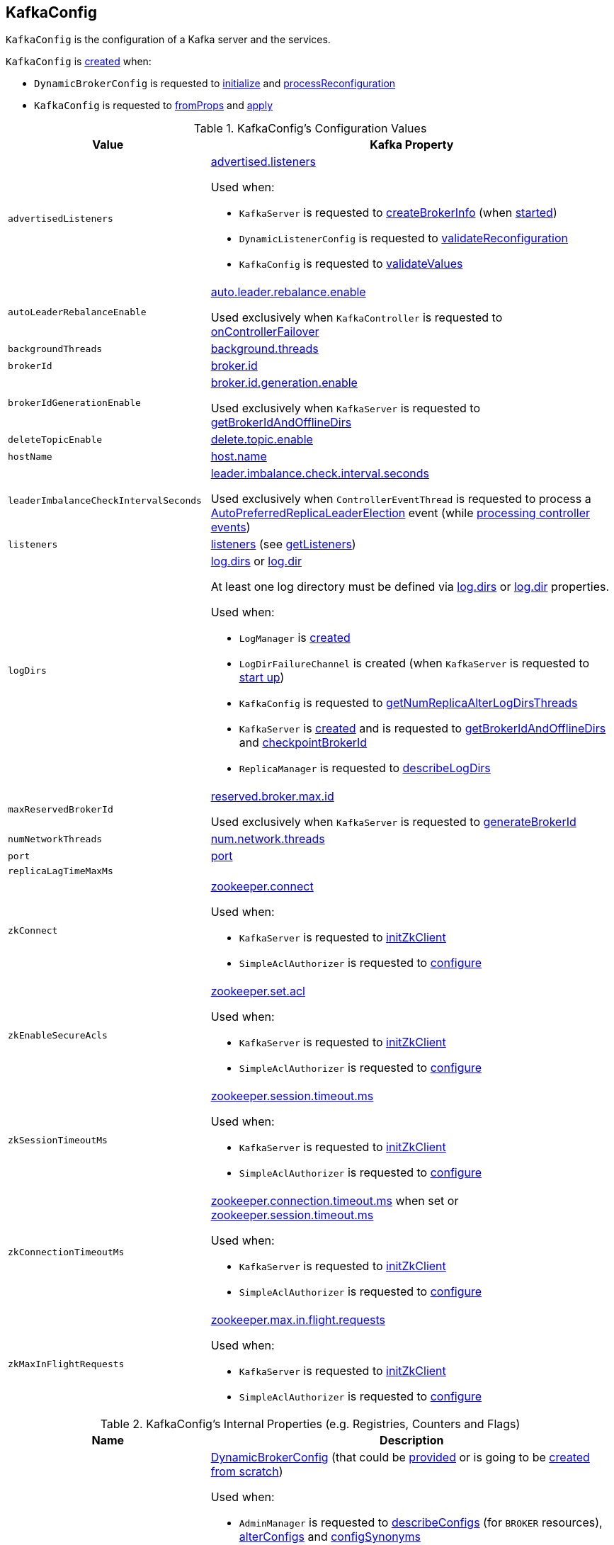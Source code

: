== [[KafkaConfig]] KafkaConfig

`KafkaConfig` is the configuration of a Kafka server and the services.

`KafkaConfig` is <<creating-instance, created>> when:

* `DynamicBrokerConfig` is requested to <<kafka-server-DynamicBrokerConfig.adoc#initialize, initialize>> and <<kafka-server-DynamicBrokerConfig.adoc#processReconfiguration, processReconfiguration>>

* `KafkaConfig` is requested to <<fromProps, fromProps>> and <<apply, apply>>

[[configuration-values]]
.KafkaConfig's Configuration Values
[cols="1m,2",options="header",width="100%"]
|===
| Value
| Kafka Property

| advertisedListeners
a| [[advertisedListeners]] <<kafka-properties.adoc#advertised.listeners, advertised.listeners>>

Used when:

* `KafkaServer` is requested to <<kafka-KafkaServer.adoc#createBrokerInfo, createBrokerInfo>> (when <<kafka-KafkaServer.adoc#startup, started>>)

* `DynamicListenerConfig` is requested to <<kafka-server-DynamicListenerConfig.adoc#validateReconfiguration, validateReconfiguration>>

* `KafkaConfig` is requested to <<validateValues, validateValues>>

| autoLeaderRebalanceEnable
a| [[autoLeaderRebalanceEnable]] <<kafka-properties.adoc#auto.leader.rebalance.enable, auto.leader.rebalance.enable>>

Used exclusively when `KafkaController` is requested to <<kafka-KafkaController.adoc#onControllerFailover, onControllerFailover>>

| backgroundThreads
| [[backgroundThreads]] <<kafka-properties.adoc#background.threads, background.threads>>

| brokerId
| [[brokerId]] <<kafka-properties.adoc#broker.id, broker.id>>

| brokerIdGenerationEnable
a| [[brokerIdGenerationEnable]] <<kafka-properties.adoc#broker.id.generation.enable, broker.id.generation.enable>>

Used exclusively when `KafkaServer` is requested to <<kafka-KafkaServer.adoc#getBrokerIdAndOfflineDirs, getBrokerIdAndOfflineDirs>>

| deleteTopicEnable
| [[deleteTopicEnable]] link:kafka-properties.adoc#delete.topic.enable[delete.topic.enable]

| hostName
| [[hostName]] link:kafka-properties.adoc#host.name[host.name]

| leaderImbalanceCheckIntervalSeconds
a| [[leaderImbalanceCheckIntervalSeconds]] <<kafka-properties.adoc#leader.imbalance.check.interval.seconds, leader.imbalance.check.interval.seconds>>

Used exclusively when `ControllerEventThread` is requested to process a <<kafka-ControllerEvent.adoc#AutoPreferredReplicaLeaderElection, AutoPreferredReplicaLeaderElection>> event (while <<kafka-ControllerEventThread.adoc#doWork, processing controller events>>)

| listeners
| [[listeners]] link:kafka-properties.adoc#listeners[listeners] (see <<getListeners, getListeners>>)

| logDirs
a| [[logDirs]] <<kafka-properties.adoc#log.dirs, log.dirs>> or <<kafka-properties.adoc#log.dir, log.dir>>

At least one log directory must be defined via <<kafka-properties.adoc#log.dirs, log.dirs>> or <<kafka-properties.adoc#log.dir, log.dir>> properties.

Used when:

* `LogManager` is <<kafka-LogManager.adoc#logDirs, created>>

* `LogDirFailureChannel` is created (when `KafkaServer` is requested to <<kafka-KafkaServer.adoc#startup, start up>>)

* `KafkaConfig` is requested to <<getNumReplicaAlterLogDirsThreads, getNumReplicaAlterLogDirsThreads>>

* `KafkaServer` is <<kafka-KafkaServer.adoc#brokerMetadataCheckpoints, created>> and is requested to <<kafka-KafkaServer.adoc#getBrokerIdAndOfflineDirs, getBrokerIdAndOfflineDirs>> and <<kafka-KafkaServer.adoc#checkpointBrokerId, checkpointBrokerId>>

* `ReplicaManager` is requested to <<kafka-server-ReplicaManager.adoc#describeLogDirs, describeLogDirs>>

| maxReservedBrokerId
a| [[maxReservedBrokerId]] <<kafka-properties.adoc#reserved.broker.max.id, reserved.broker.max.id>>

Used exclusively when `KafkaServer` is requested to <<kafka-KafkaServer.adoc#generateBrokerId, generateBrokerId>>

| numNetworkThreads
| [[numNetworkThreads]] link:kafka-properties.adoc#num.network.threads[num.network.threads]

| port
| [[port]] link:kafka-properties.adoc#port[port]

| replicaLagTimeMaxMs
| [[replicaLagTimeMaxMs]]

| zkConnect
a| [[zkConnect]] <<kafka-properties.adoc#zookeeper.connect, zookeeper.connect>>

Used when:

* `KafkaServer` is requested to <<kafka-KafkaServer.adoc#initZkClient, initZkClient>>

* `SimpleAclAuthorizer` is requested to <<kafka-security-SimpleAclAuthorizer.adoc#configure, configure>>

| zkEnableSecureAcls
a| [[zkEnableSecureAcls]] <<kafka-properties.adoc#zookeeper.set.acl, zookeeper.set.acl>>

Used when:

* `KafkaServer` is requested to <<kafka-KafkaServer.adoc#initZkClient, initZkClient>>

* `SimpleAclAuthorizer` is requested to <<kafka-security-SimpleAclAuthorizer.adoc#configure, configure>>

| zkSessionTimeoutMs
a| [[zkSessionTimeoutMs]] <<kafka-properties.adoc#zookeeper.session.timeout.ms, zookeeper.session.timeout.ms>>

Used when:

* `KafkaServer` is requested to <<kafka-KafkaServer.adoc#initZkClient, initZkClient>>

* `SimpleAclAuthorizer` is requested to <<kafka-security-SimpleAclAuthorizer.adoc#configure, configure>>

| zkConnectionTimeoutMs
a| [[zkConnectionTimeoutMs]] <<kafka-properties.adoc#zookeeper.connection.timeout.ms, zookeeper.connection.timeout.ms>> when set or <<kafka-properties.adoc#zookeeper.session.timeout.ms, zookeeper.session.timeout.ms>>

Used when:

* `KafkaServer` is requested to <<kafka-KafkaServer.adoc#initZkClient, initZkClient>>

* `SimpleAclAuthorizer` is requested to <<kafka-security-SimpleAclAuthorizer.adoc#configure, configure>>

| zkMaxInFlightRequests
a| [[zkMaxInFlightRequests]] <<kafka-properties.adoc#zookeeper.max.in.flight.requests, zookeeper.max.in.flight.requests>>

Used when:

* `KafkaServer` is requested to <<kafka-KafkaServer.adoc#initZkClient, initZkClient>>

* `SimpleAclAuthorizer` is requested to <<kafka-security-SimpleAclAuthorizer.adoc#configure, configure>>
|===

[[internal-registries]]
.KafkaConfig's Internal Properties (e.g. Registries, Counters and Flags)
[cols="1m,2",options="header",width="100%"]
|===
| Name
| Description

| dynamicConfig
a| [[dynamicConfig]] <<kafka-server-DynamicBrokerConfig.adoc#, DynamicBrokerConfig>> (that could be <<dynamicConfigOverride, provided>> or is going to be <<kafka-server-DynamicBrokerConfig.adoc#creating-instance, created from scratch>>)

Used when:

* `AdminManager` is requested to <<kafka-AdminManager.adoc#describeConfigs, describeConfigs>> (for `BROKER` resources), <<kafka-AdminManager.adoc#alterConfigs, alterConfigs>> and <<kafka-AdminManager.adoc#configSynonyms, configSynonyms>>

* `BrokerConfigHandler` is requested to <<kafka-server-BrokerConfigHandler.adoc#processConfigChanges, processConfigChanges>>

* `DynamicMetricsReporters` is <<kafka-server-DynamicMetricsReporters.adoc#dynamicConfig, created>>

* `DynamicClientQuotaCallback` is <<kafka-server-DynamicClientQuotaCallback.adoc#reconfigure, reconfigure>>

* `KafkaConfig` is requested to <<addReconfigurable, addReconfigurable>>

* `KafkaServer` is requested to <<kafka-KafkaServer.adoc#startup, start up>>
|===

=== [[getListeners]] Creating Listeners -- `getListeners` Internal Method

[source, scala]
----
getListeners: Seq[EndPoint]
----

`getListeners` creates the `EndPoints` if defined using link:kafka-properties.adoc#listeners[listeners] Kafka property or defaults to `PLAINTEXT://[hostName]:[port]` (for <<hostName, hostName>> and <<port, port>> Kafka properties).

NOTE: `getListeners` is used when `KafkaConfig` is <<listeners, created>> and for <<getAdvertisedListeners, getAdvertisedListeners>>.

=== [[getNumReplicaAlterLogDirsThreads]] `getNumReplicaAlterLogDirsThreads` Method

[source, scala]
----
getNumReplicaAlterLogDirsThreads: Int
----

`getNumReplicaAlterLogDirsThreads`...FIXME

NOTE: `getNumReplicaAlterLogDirsThreads` is used when...FIXME

=== [[creating-instance]] Creating KafkaConfig Instance

`KafkaConfig` takes the following when created:

* [[props]] Key-value properties
* [[doLog]] `doLog` flag
* [[dynamicConfigOverride]] <<kafka-server-DynamicBrokerConfig.adoc#, DynamicBrokerConfig>>

`KafkaConfig` initializes the <<internal-registries, internal registries and counters>>.

=== [[fromProps]] Creating KafkaConfig From Java Properties -- `fromProps` Object Method

[source, scala]
----
fromProps(props: Properties): KafkaConfig // <1>
fromProps(props: Properties, doLog: Boolean): KafkaConfig
fromProps(defaults: Properties, overrides: Properties): KafkaConfig // <2>
fromProps(defaults: Properties, overrides: Properties, doLog: Boolean): KafkaConfig // <3>
----
<1> Seems to be used in tests only
<2> Seems to be used in tests only
<3> Seems to be used in tests only

`fromProps`...FIXME

[NOTE]
====
`fromProps` is used when:

* `KafkaServerStartable` is requested to <<kafka-KafkaServerStartable.adoc#fromProps, create a KafkaServerStartable from Java Properties>>

* `SimpleAclAuthorizer` is requested to `configure` itself
====

=== [[apply]] Creating KafkaConfig -- `apply` Factory Method

[source, scala]
----
apply(props: java.util.Map[_, _]): KafkaConfig
----

`apply` simply creates a <<creating-instance, KafkaConfig>> with the `props` and the <<doLog, doLog>> flag on.

NOTE: `apply` seems to be used in tests only.

=== [[addReconfigurable]] `addReconfigurable` Method

[source, scala]
----
addReconfigurable(reconfigurable: Reconfigurable): Unit
----

`addReconfigurable`...FIXME

NOTE: `addReconfigurable` is used when...FIXME

=== [[validateValues]] `validateValues` Internal Method

[source, scala]
----
validateValues(): Unit
----

`validateValues`...FIXME

NOTE: `validateValues` is used when...FIXME
